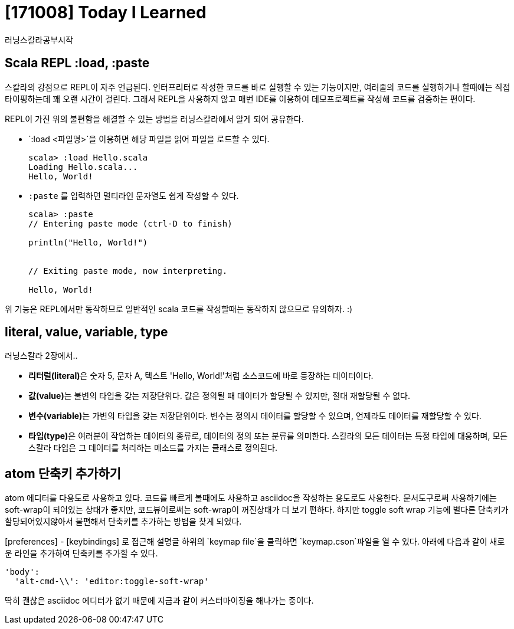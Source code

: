 # [171008] Today I Learned

러닝스칼라공부시작

## Scala REPL :load, :paste

스칼라의 강점으로 REPL이 자주 언급된다. 인터프리터로 작성한 코드를 바로 실행할 수 있는 기능이지만, 여러줄의 코드를 실행하거나 할때에는 직접 타이핑하는데 꽤 오랜 시간이 걸린다.
그래서 REPL을 사용하지 않고 매번 IDE를 이용하여 데모프로젝트를 작성해 코드를 검증하는 편이다.

REPL이 가진 위의 불편함을 해결할 수 있는 방법을 러닝스칼라에서 알게 되어 공유한다.

* `:load <파일명>`을 이용하면 해당 파일을 읽어 파일을 로드할 수 있다.
+
----
scala> :load Hello.scala
Loading Hello.scala...
Hello, World!
----
+
* `:paste` 를 입력하면 멀티라인 문자열도 쉽게 작성할 수 있다.
+
----
scala> :paste
// Entering paste mode (ctrl-D to finish)

println("Hello, World!")


// Exiting paste mode, now interpreting.

Hello, World!
----

위 기능은 REPL에서만 동작하므로 일반적인 scala 코드를 작성할때는 동작하지 않으므로 유의하자. :)

## literal, value, variable, type

러닝스칼라 2장에서..

* **리터럴(literal)**은 숫자 5, 문자 A, 텍스트 'Hello, World!'처럼 소스코드에 바로 등장하는 데이터이다.
* **값(value)**는 불변의 타입을 갖는 저장단위다. 값은 정의될 때 데이터가 할당될 수 있지만, 절대 재할당될 수 없다.
* **변수(variable)**는 가변의 타입을 갖는 저장단위이다. 변수는 정의시 데이터를 할당할 수 있으며, 언제라도 데이터를 재할당할 수 있다.
* **타입(type)**은 여러분이 작업하는 데이터의 종류로, 데이터의 정의 또는 분류를 의미한다. 스칼라의 모든 데이터는 특정 타입에 대응하며, 모든 스칼라 타입은 그 데이터를 처리하는 메소드를 가지는 클래스로 정의된다.

## atom 단축키 추가하기

atom 에디터를 다용도로 사용하고 있다. 코드를 빠르게 볼때에도 사용하고 asciidoc을 작성하는 용도로도 사용한다. 문서도구로써 사용하기에는 soft-wrap이 되어있는 상태가 좋지만, 코드뷰어로써는 soft-wrap이 꺼진상태가 더 보기 편하다. 하지만 toggle soft wrap 기능에 별다른 단축키가 할당되어있지않아서 불편해서 단축키를 추가하는 방법을 찾게 되었다.

[preferences] - [keybindings] 로 접근해 설명글 하위의 `keymap file`을 클릭하면 `keymap.cson`파일을 열 수 있다. 아래에 다음과 같이 새로운 라인을 추가하여 단축키를 추가할 수 있다.

----
'body':
  'alt-cmd-\\': 'editor:toggle-soft-wrap'
----

딱히 괜찮은 asciidoc 에디터가 없기 때문에 지금과 같이 커스터마이징을 해나가는 중이다.
